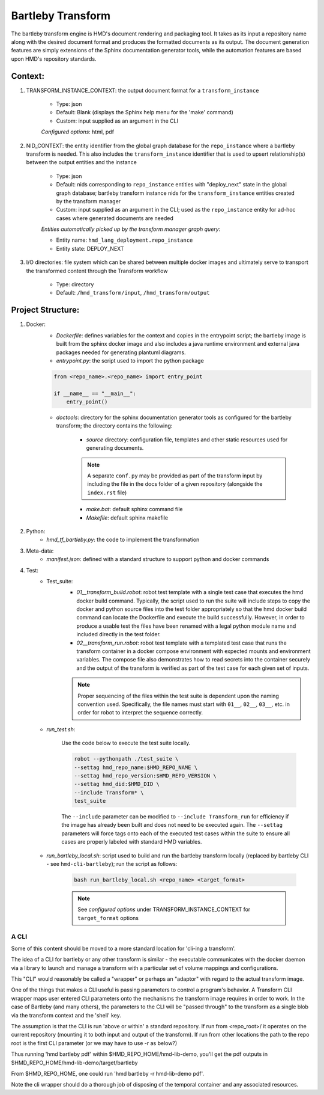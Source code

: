 .. transforms

Bartleby Transform
===============================

The bartleby transform engine is HMD's document rendering and packaging tool. It takes as its input a repository name along
with the desired document format and produces the formatted documents as its output. The document generation features
are simply extensions of the Sphinx documentation generator tools, while the automation features are based upon HMD's
repository standards.


Context:
+++++++++
#. TRANSFORM_INSTANCE_CONTEXT: the output document format for a ``transform_instance``

    - Type: json
    - Default: Blank (displays the Sphinx help menu for the 'make' command)
    - Custom: input supplied as an argument in the CLI

    *Configured options*: html, pdf

#. NID_CONTEXT: the entity identifier from the global graph database for the ``repo_instance`` where a bartleby
   transform is needed. This also includes the ``transform_instance`` identifier that is used to upsert relationship(s)
   between the output entities and the instance

    - Type: json
    - Default: nids corresponding to ``repo_instance`` entities with "deploy_next" state in the global graph database;
      bartleby transform instance nids for the ``transform_instance`` entities created by the transform manager
    - Custom: input supplied as an argument in the CLI; used as the ``repo_instance`` entity for ad-hoc cases where
      generated documents are needed

    *Entities automatically picked up by the transform manager graph query*:

    - Entity name: ``hmd_lang_deployment.repo_instance``
    - Entity state: DEPLOY_NEXT


#. I/O directories: file system which can be shared between multiple docker
   images and ultimately serve to transport the transformed content through the Transform workflow

    - Type: directory
    - Default: ``/hmd_transform/input``, ``/hmd_transform/output``

Project Structure:
+++++++++++++++++++
#. Docker:
    - *Dockerfile*: defines variables for the context and copies in the entrypoint script; the bartleby image is built
      from the sphinx docker image and also includes a java runtime environment and external java packages needed for
      generating plantuml diagrams.

    - *entrypoint.py*: the script used to import the python package

    .. code-block:: python

        from <repo_name>.<repo_name> import entry_point

        if __name__ == "__main__":
            entry_point()


    - *doctools*: directory for the sphinx documentation generator tools as configured for the bartleby transform; the
      directory contains the following:

        - *source* directory: configuration file, templates and other static resources used for generating documents.

        .. note::
            A separate ``conf.py`` may be provided as part of the transform input by including the file in the docs
            folder of a given repository (alongside the ``index.rst`` file)

        - *make.bat*: default sphinx command file

        - *Makefile*: default sphinx makefile

#. Python:
    - *hmd_tf_bartleby.py*: the code to implement the transformation


#. Meta-data:
    - *manifest.json*: defined with a standard structure to support python and docker commands

#. Test:
    - Test_suite:
        - *01__transform_build.robot*: robot test template with a single test case that executes the hmd docker build
          command. Typically, the script used to run the suite will include steps to copy the docker and python source
          files into the test folder appropriately so that the hmd docker build command can locate the Dockerfile and
          execute the build successfully. However, in order to produce a usable test the files have been renamed with a
          legal python module name and included directly in the test folder.
        - *02__transform_run.robot*: robot test template with a templated test case that runs the transform container in
          a docker compose environment with expected mounts and environment variables. The compose file also
          demonstrates how to read secrets into the container securely and the output of the transform is verified as
          part of the test case for each given set of inputs.

        .. note::
            Proper sequencing of the files within the test suite is dependent upon the naming convention used.
            Specifically, the file names must start with ``01__``, ``02__``, ``03__``, etc. in order for robot to
            interpret the sequence correctly.

    - *run_test.sh*:

        Use the code below to execute the test suite locally.

        .. code-block:: bash

            robot --pythonpath ./test_suite \
            --settag hmd_repo_name:$HMD_REPO_NAME \
            --settag hmd_repo_version:$HMD_REPO_VERSION \
            --settag hmd_did:$HMD_DID \
            --include Transform* \
            test_suite

        The ``--include`` parameter can be modified to ``--include Transform_run`` for efficiency if the image has
        already been built and does not need to be executed again. The ``--settag`` parameters will force tags onto each
        of the executed test cases within the suite to ensure all cases are properly labeled with standard HMD variables.

    - *run_bartleby_local.sh*: script used to build and run the bartleby transform locally (replaced by bartleby
      CLI - see ``hmd-cli-bartleby``); run the script as follows:

        .. code-block:: bash

            bash run_bartleby_local.sh <repo_name> <target_format>

        .. note::
            See *configured options* under TRANSFORM_INSTANCE_CONTEXT for ``target_format`` options



A CLI
---------
Some of this content should be moved to a more standard location for 'cli-ing a transform'.

The idea of a CLI for bartleby or any other transform is similar - the executable communicates with the docker
daemon via a library to launch and manage a transform with a particular set of volume mappings and configurations.

This "CLI" would reasonably be called a "wrapper" or perhaps an "adaptor" with regard to the actual transform image.

One of the things that makes a CLI useful is passing parameters to control a program's behavior. A Transform CLI wrapper
maps user entered CLI parameters onto the mechanisms the transform image requires in order to work.  In the case of
Bartleby (and many others), the parameters to the CLI will be "passed through" to the transform as a single blob via the
transform context and the 'shell' key.

The assumption is that the CLI is run 'above or within' a standard repository.  If run from <repo_root>/ it operates on
the current repository (mounting it to both input and output of the transform).  If run from other locations the path to
the repo root is the first CLI parameter (or we may have to use -r as below?)

Thus running 'hmd bartleby pdf' within $HMD_REPO_HOME/hmd-lib-demo, you'll get the pdf outputs in
$HMD_REPO_HOME/hmd-lib-demo/target/bartleby

From $HMD_REPO_HOME, one could run 'hmd bartleby -r hmd-lib-demo pdf'.

Note the cli wrapper should do a thorough job of disposing of the temporal container and any associated resources.